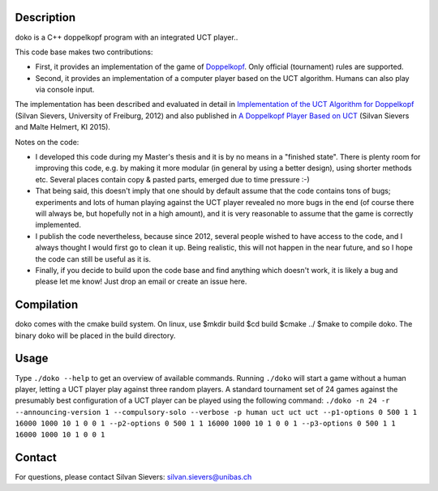 Description
===========

doko is a C++ doppelkopf program with an integrated UCT player..

This code base makes two contributions:

* First, it provides an implementation of the game of
  `Doppelkopf <https://en.wikipedia.org/wiki/Doppelkopf>`_. Only
  official (tournament) rules are supported.

* Second, it provides an implementation of a computer player based on
  the UCT algorithm. Humans can also play via console input.

The implementation has been described and evaluated in detail in
`Implementation of the UCT Algorithm for Doppelkopf
<http://ai.cs.unibas.ch/papers/sievers-master-12.pdf>`_ (Silvan Sievers,
University of Freiburg, 2012) and also published in `A Doppelkopf
Player Based on UCT
<http://ai.cs.unibas.ch/papers/sievers-helmert-ki2015.pdf>`_ (Silvan
Sievers and Malte Helmert, KI 2015).

Notes on the code:

* I developed this code during my Master's thesis and it is by no
  means in a "finished state". There is plenty room for improving this
  code, e.g. by making it more modular (in general by using a better
  design), using shorter methods etc. Several places contain copy &
  pasted parts, emerged due to time pressure :-)

* That being said, this doesn't imply that one should by default assume
  that the code contains tons of bugs; experiments and lots of human
  playing against the UCT player revealed no more bugs in the end (of
  course there will always be, but hopefully not in a high amount),
  and it is very reasonable to assume that the game is correctly
  implemented.

* I publish the code nevertheless, because since 2012, several people
  wished to have access to the code, and I always thought I would first
  go to clean it up. Being realistic, this will not happen in the near
  future, and so I hope the code can still be useful as it is.

* Finally, if you decide to build upon the code base and find anything
  which doesn't work, it is likely a bug and please let me know! Just
  drop an email or create an issue here.

Compilation
===========

doko comes with the cmake build system. On linux, use
$mkdir build
$cd build
$cmake ../
$make
to compile doko. The binary doko will be placed in the build directory.

Usage
=====

Type ``./doko --help`` to get an overview of available commands.
Running ``./doko`` will start a game without a human player, letting a
UCT player play against three random players. A standard tournament set
of 24 games against the presumably best configuration of a UCT player
can be played using the following command: ``./doko -n 24 -r
--announcing-version 1 --compulsory-solo --verbose -p human uct uct uct
--p1-options 0 500 1 1 16000 1000 10 1 0 0 1 --p2-options 0 500 1 1
16000 1000 10 1 0 0 1 --p3-options 0 500 1 1 16000 1000 10 1 0 0 1``


Contact
=======

For questions, please contact Silvan Sievers: silvan.sievers@unibas.ch
